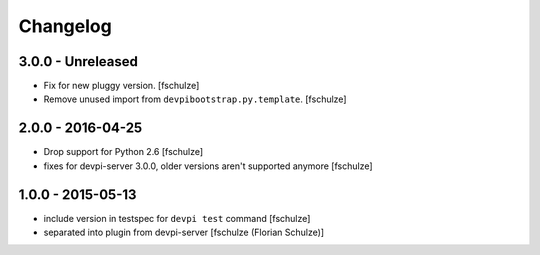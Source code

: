 Changelog
=========

3.0.0 - Unreleased
------------------

- Fix for new pluggy version.
  [fschulze]

- Remove unused import from ``devpibootstrap.py.template``.
  [fschulze]


2.0.0 - 2016-04-25
------------------

- Drop support for Python 2.6
  [fschulze]

- fixes for devpi-server 3.0.0, older versions aren't supported anymore
  [fschulze]


1.0.0 - 2015-05-13
------------------

- include version in testspec for ``devpi test`` command
  [fschulze]

- separated into plugin from devpi-server
  [fschulze (Florian Schulze)]
